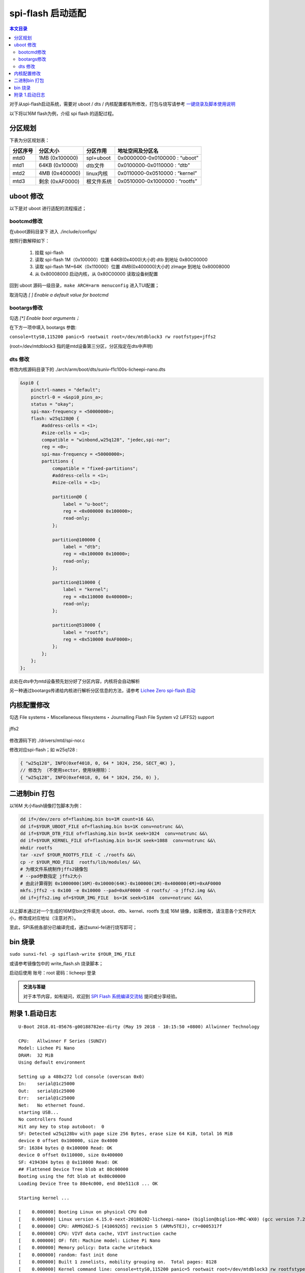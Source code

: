 spi-flash 启动适配
=====================================

.. contents:: 本文目录

对于从spi-flash启动系统，需要对 uboot / dts / 内核配置都有所修改，打包与烧写请参考 `一键烧录及脚本使用说明 <./onekey.html>`_ 

以下将以16M flash为例，介绍 spi flash 的适配过程。

分区规划
-------------------------------------

下表为分区规划表：

.. table:: 

    +--------+---------------+----------+------------------------------+
    |分区序号|   分区大小    | 分区作用 |       地址空间及分区名       |
    +========+===============+==========+==============================+
    |mtd0    |1MB (0x100000) |spl+uboot |0x0000000-0x0100000 : “uboot” |
    +--------+---------------+----------+------------------------------+
    |mtd1    |64KB (0x10000) |dtb文件   |0x0100000-0x0110000 : “dtb”   |
    +--------+---------------+----------+------------------------------+
    |mtd2    |4MB (0x400000) |linux内核 |0x0110000-0x0510000 : “kernel”|
    +--------+---------------+----------+------------------------------+
    |mtd3    |剩余 (0xAF0000)|根文件系统|0x0510000-0x1000000 : “rootfs”|
    +--------+---------------+----------+------------------------------+

uboot 修改
--------------------------------------

以下是对 uboot 进行适配的流程描述；

bootcmd修改
~~~~~~~~~~~~~~~~~~~~~~~~~~~~~~~~~~~~~~

在uboot源码目录下 进入 ./include/configs/

.. code-block:: c
   :caption: 修改 *suniv.h*

    #define CONFIG_BOOTCOMMAND   "sf probe 0:50000000; "                           \    
                                "sf read 0x80C00000 0x100000 0x4000; "  \
                                "sf read 0x80008000 0x110000 0x400000; " \
                                "bootz 0x80008000 - 0x80C00000"

按照行数解释如下：

    1. 挂载 spi-flash
    2. 读取 spi-flash 1M（0x100000）位置 64KB(0x4000)大小的 dtb 到地址 0x80C00000
    3. 读取 spi-flash 1M+64K（0x110000）位置 4MB(0x400000)大小的 zImage 到地址 0x80008000
    4. 从 0x80008000 启动内核，从 0x80C00000 读取设备树配置

回到 uboot 源码一级目录，``make ARCH=arm menuconfig`` 进入TUI配置；

取消勾选 *[ ] Enable a default value for bootcmd*

bootargs修改
~~~~~~~~~~~~~~~~~~~~~~~~~~~~~~~~~~~~~~~~

勾选 *[\*] Enable boot arguments；*

在下方一项中填入 bootargs 参数:

``console=ttyS0,115200 panic=5 rootwait root=/dev/mtdblock3 rw rootfstype=jffs2``

(root=/dev/mtdblock3 指的是mtd设备第三分区，分区指定在dts中声明)

dts 修改
~~~~~~~~~~~~~~~~~~~~~~~~~~~~~~~~~~~~~~~

修改内核源码目录下的 ./arch/arm/boot/dts/suniv-f1c100s-licheepi-nano.dts

.. code-block:: c

    &spi0 {
        pinctrl-names = "default";
        pinctrl-0 = <&spi0_pins_a>;
        status = "okay";
        spi-max-frequency = <50000000>;
        flash: w25q128@0 {
            #address-cells = <1>;
            #size-cells = <1>;
            compatible = "winbond,w25q128", "jedec,spi-nor";
            reg = <0>;
            spi-max-frequency = <50000000>;
            partitions {
                compatible = "fixed-partitions";
                #address-cells = <1>;
                #size-cells = <1>;

                partition@0 {
                    label = "u-boot";
                    reg = <0x000000 0x100000>;
                    read-only;
                };

                partition@100000 {
                    label = "dtb";
                    reg = <0x100000 0x10000>;
                    read-only;
                };

                partition@110000 {
                    label = "kernel";
                    reg = <0x110000 0x400000>;
                    read-only;
                };

                partition@510000 {
                    label = "rootfs";
                    reg = <0x510000 0xAF0000>;
                };
            };
        };
    };

此处在dts中为mtd设备预先划分好了分区内容，内核将会自动解析

另一种通过bootargs传递给内核进行解析分区信息的方法，请参考 `Lichee Zero spi-flash 启动 <http://zero.lichee.pro/%E7%B3%BB%E7%BB%9F%E5%BC%80%E5%8F%91/SPI_flash_build.html#id4>`_

内核配置修改
-------------------------------------

勾选 File systems ‣ Miscellaneous filesystems ‣ Journalling Flash File System v2 (JFFS2) support

.. figure:: https://box.kancloud.cn/3be64c60667c0aa3a906f095171d1fda_1396x746.png
   :align: center
   :width: 800px

   jffs2

修改源码下的 ./drivers/mtd/spi-nor.c

修改对应spi-flash；如 w25q128 :

.. code-block:: c

    { "w25q128", INFO(0xef4018, 0, 64 * 1024, 256, SECT_4K) },
    // 修改为 （不使用sector，使用块擦除）：
    { "w25q128", INFO(0xef4018, 0, 64 * 1024, 256, 0) },

二进制bin 打包
-------------------------------------

以16M 大小flash镜像打包脚本为例：

.. code-block:: sh

    dd if=/dev/zero of=flashimg.bin bs=1M count=16 &&\
    dd if=$YOUR_UBOOT_FILE of=flashimg.bin bs=1K conv=notrunc &&\
    dd if=$YOUR_DTB_FILE of=flashimg.bin bs=1K seek=1024  conv=notrunc &&\
    dd if=$YOUR_KERNEL_FILE of=flashimg.bin bs=1K seek=1088  conv=notrunc &&\
    mkdir rootfs
    tar -xzvf $YOUR_ROOTFS_FILE -C ./rootfs &&\
    cp -r $YOUR_MOD_FILE  rootfs/lib/modules/ &&\
    # 为根文件系统制作jffs2镜像包
    # --pad参数指定 jffs2大小  
    # 由此计算得到 0x1000000(16M)-0x10000(64K)-0x100000(1M)-0x400000(4M)=0xAF0000
    mkfs.jffs2 -s 0x100 -e 0x10000 --pad=0xAF0000 -d rootfs/ -o jffs2.img &&\
    dd if=jffs2.img of=$YOUR_IMG_FILE  bs=1K seek=5184  conv=notrunc &&\

以上脚本通过对一个生成的16M空bin文件填充 uboot、dtb、kernel、rootfs 生成 16M 镜像，如需修改，请注意各个文件的大小，修改成对应地址（注意对齐）。

至此，SPI系统各部分已编译完成，通过sunxi-fel进行烧写即可；

bin 烧录
-------------------------------------

``sudo sunxi-fel -p spiflash-write $YOUR_IMG_FILE``

或请参考镜像包中的 write_flash.sh 烧录脚本；

启动后使用 账号：root 密码：licheepi 登录

.. admonition:: 交流与答疑

        对于本节内容，如有疑问，欢迎到 `SPI Flash 系统编译交流帖 <http://bbs.lichee.pro/d/31-spi-flash>`_ 提问或分享经验。

附录 1.启动日志
-------------------------------------

:: 

    U-Boot 2018.01-05676-g00188782ee-dirty (May 19 2018 - 10:15:50 +0800) Allwinner Technology

    CPU:   Allwinner F Series (SUNIV)
    Model: Lichee Pi Nano
    DRAM:  32 MiB
    Using default environment

    Setting up a 480x272 lcd console (overscan 0x0)
    In:    serial@1c25000
    Out:   serial@1c25000
    Err:   serial@1c25000
    Net:   No ethernet found.
    starting USB...
    No controllers found
    Hit any key to stop autoboot:  0 
    SF: Detected w25q128bv with page size 256 Bytes, erase size 64 KiB, total 16 MiB
    device 0 offset 0x100000, size 0x4000
    SF: 16384 bytes @ 0x100000 Read: OK
    device 0 offset 0x110000, size 0x400000
    SF: 4194304 bytes @ 0x110000 Read: OK
    ## Flattened Device Tree blob at 80c00000
    Booting using the fdt blob at 0x80c00000
    Loading Device Tree to 80e4c000, end 80e511c8 ... OK

    Starting kernel ...

    [    0.000000] Booting Linux on physical CPU 0x0
    [    0.000000] Linux version 4.15.0-next-20180202-licheepi-nano+ (biglion@biglion-MRC-WX0) (gcc version 7.2.0 (Ubuntu/Linaro 7.2.8
    [    0.000000] CPU: ARM926EJ-S [41069265] revision 5 (ARMv5TEJ), cr=0005317f
    [    0.000000] CPU: VIVT data cache, VIVT instruction cache
    [    0.000000] OF: fdt: Machine model: Lichee Pi Nano
    [    0.000000] Memory policy: Data cache writeback
    [    0.000000] random: fast init done
    [    0.000000] Built 1 zonelists, mobility grouping on.  Total pages: 8128
    [    0.000000] Kernel command line: console=ttyS0,115200 panic=5 rootwait root=/dev/mtdblock3 rw rootfstype=jffs2
    [    0.000000] Dentry cache hash table entries: 4096 (order: 2, 16384 bytes)
    [    0.000000] Inode-cache hash table entries: 2048 (order: 1, 8192 bytes)
    [    0.000000] Memory: 23752K/32768K available (5120K kernel code, 203K rwdata, 1148K rodata, 1024K init, 227K bss, 9016K reserve)
    [    0.000000] Virtual kernel memory layout:
    [    0.000000]     vector  : 0xffff0000 - 0xffff1000   (   4 kB)
    [    0.000000]     fixmap  : 0xffc00000 - 0xfff00000   (3072 kB)
    [    0.000000]     vmalloc : 0xc2800000 - 0xff800000   ( 976 MB)
    [    0.000000]     lowmem  : 0xc0000000 - 0xc2000000   (  32 MB)
    [    0.000000]     pkmap   : 0xbfe00000 - 0xc0000000   (   2 MB)
    [    0.000000]     modules : 0xbf000000 - 0xbfe00000   (  14 MB)
    [    0.000000]       .text : 0x(ptrval) - 0x(ptrval)   (6112 kB)
    [    0.000000]       .init : 0x(ptrval) - 0x(ptrval)   (1024 kB)
    [    0.000000]       .data : 0x(ptrval) - 0x(ptrval)   ( 204 kB)
    [    0.000000]        .bss : 0x(ptrval) - 0x(ptrval)   ( 228 kB)
    [    0.000000] SLUB: HWalign=32, Order=0-3, MinObjects=0, CPUs=1, Nodes=1
    [    0.000000] NR_IRQS: 16, nr_irqs: 16, preallocated irqs: 16
    [    0.000046] sched_clock: 32 bits at 24MHz, resolution 41ns, wraps every 89478484971ns
    [    0.000110] clocksource: timer: mask: 0xffffffff max_cycles: 0xffffffff, max_idle_ns: 79635851949 ns
    [    0.000639] Console: colour dummy device 80x30
    [    0.000726] Calibrating delay loop... 239.61 BogoMIPS (lpj=1198080)
    [    0.070218] pid_max: default: 32768 minimum: 301
    [    0.070625] Mount-cache hash table entries: 1024 (order: 0, 4096 bytes)
    [    0.070670] Mountpoint-cache hash table entries: 1024 (order: 0, 4096 bytes)
    [    0.071979] CPU: Testing write buffer coherency: ok
    [    0.073630] Setting up static identity map for 0x80100000 - 0x80100058
    [    0.075957] devtmpfs: initialized
    [    0.082006] clocksource: jiffies: mask: 0xffffffff max_cycles: 0xffffffff, max_idle_ns: 19112604462750000 ns
    [    0.082069] futex hash table entries: 256 (order: -1, 3072 bytes)
    [    0.082348] pinctrl core: initialized pinctrl subsystem
    [    0.084280] NET: Registered protocol family 16
    [    0.085543] DMA: preallocated 256 KiB pool for atomic coherent allocations
    [    0.087223] cpuidle: using governor menu
    [    0.105860] SCSI subsystem initialized
    [    0.106112] pps_core: LinuxPPS API ver. 1 registered
    [    0.106138] pps_core: Software ver. 5.3.6 - Copyright 2005-2007 Rodolfo Giometti <giometti@linux.it>
    [    0.106201] PTP clock support registered
    [    0.107872] clocksource: Switched to clocksource timer
    [    0.133110] NET: Registered protocol family 2
    [    0.134463] tcp_listen_portaddr_hash hash table entries: 512 (order: 0, 4096 bytes)
    [    0.134531] TCP established hash table entries: 1024 (order: 0, 4096 bytes)
    [    0.134585] TCP bind hash table entries: 1024 (order: 0, 4096 bytes)
    [    0.134629] TCP: Hash tables configured (established 1024 bind 1024)
    [    0.134920] UDP hash table entries: 256 (order: 0, 4096 bytes)
    [    0.134977] UDP-Lite hash table entries: 256 (order: 0, 4096 bytes)
    [    0.135483] NET: Registered protocol family 1
    [    0.137139] NetWinder Floating Point Emulator V0.97 (double precision)
    [    0.139083] Initialise system trusted keyrings
    [    0.139624] workingset: timestamp_bits=30 max_order=13 bucket_order=0
    [    0.152741] jffs2: version 2.2. (NAND) �© 2001-2006 Red Hat, Inc.
    [    0.166082] Key type asymmetric registered
    [    0.166121] Asymmetric key parser 'x509' registered
    [    0.166350] Block layer SCSI generic (bsg) driver version 0.4 loaded (major 251)
    [    0.166381] io scheduler noop registered
    [    0.166397] io scheduler deadline registered
    [    0.167159] io scheduler cfq registered (default)
    [    0.167198] io scheduler mq-deadline registered
    [    0.167216] io scheduler kyber registered
    [    0.178208] suniv-pinctrl 1c20800.pinctrl: initialized sunXi PIO driver
    [    0.337019] Serial: 8250/16550 driver, 8 ports, IRQ sharing disabled
    [    0.343487] console [ttyS0] disabled
    [    0.363782] 1c25000.serial: ttyS0 at MMIO 0x1c25000 (irq = 24, base_baud = 6250000) is a 16550A
    [    0.783896] console [ttyS0] enabled
    [    0.794166] panel-simple panel: panel supply power not found, using dummy regulator
    [    0.803443] SCSI Media Changer driver v0.25 
    [    0.811012] m25p80 spi0.0: w25q128 (16384 Kbytes)
    [    0.815738] spi0.0: parsing partitions cmdlinepart
    [    0.821589] spi0.0: got parser (null)
    [    0.825276] spi0.0: parsing partitions ofpart
    [    0.829740] spi0.0: got parser ofpart
    [    0.833455] spi0.0: parser ofpart: 4
    [    0.837028] 4 ofpart partitions found on MTD device spi0.0
    [    0.842567] Creating 4 MTD partitions on "spi0.0":
    [    0.847372] 0x000000000000-0x000000100000 : "u-boot"
    [    0.854799] 0x000000100000-0x000000110000 : "dtb"
    [    0.861985] 0x000000110000-0x000000510000 : "kernel"
    [    0.869390] 0x000000510000-0x000001000000 : "rootfs"
    [    0.877118] i2c /dev entries driver
    [    0.909420] sunxi-mmc 1c0f000.mmc: base:0xba9bd67d irq:20
    [    0.917713] NET: Registered protocol family 17
    [    0.922406] Key type dns_resolver registered
    [    0.928846] Loading compiled-in X.509 certificates
    [    0.942725] sun4i-drm display-engine: bound 1e60000.display-backend (ops 0xc0633630)
    [    0.950770] sun4i-tcon 1c0c000.lcd-controller: Missing LVDS properties, Please upgrade your DT
    [    0.959464] sun4i-tcon 1c0c000.lcd-controller: LVDS output disabled
    [    0.966603] sun4i-drm display-engine: bound 1c0c000.lcd-controller (ops 0xc0632848)
    [    0.974412] [drm] Supports vblank timestamp caching Rev 2 (21.10.2013).
    [    0.981082] [drm] No driver support for vblank timestamp query.
    [    1.015308] mmc0: queuing unknown CIS tuple 0x01 (3 bytes)
    [    1.022825] mmc0: queuing unknown CIS tuple 0x1a (5 bytes)
    [    1.026082] mmc0: queuing unknown CIS tuple 0x1b (8 bytes)
    [    1.033931] Console: switching to colour frame buffer device 60x34
    [    1.035256] mmc0: queuing unknown CIS tuple 0x80 (1 bytes)
    [    1.035333] mmc0: queuing unknown CIS tuple 0x81 (1 bytes)
    [    1.035398] mmc0: queuing unknown CIS tuple 0x82 (1 bytes)
    [    1.035458] mmc0: new high speed SDIO card at address 0001
    [    1.095728] sun4i-drm display-engine: fb0:  frame buffer device
    [    1.102801] [drm] Initialized sun4i-drm 1.0.0 20150629 for display-engine on minor 0
    [    1.111292] cfg80211: Loading compiled-in X.509 certificates for regulatory database
    [    1.127244] cfg80211: Loaded X.509 cert 'sforshee: 00b28ddf47aef9cea7'
    [    1.135027] platform regulatory.0: Direct firmware load for regulatory.db failed with error -2
    [    1.143760] cfg80211: failed to load regulatory.db
    [    1.220764] random: crng init done
    [    3.486017] VFS: Mounted root (jffs2 filesystem) on device 31:3.
    [    3.493872] devtmpfs: mounted
    [    3.501502] Freeing unused kernel memory: 1024K
    [   11.022364] esp8089: module is from the staging directory, the quality is unknown, you have been warned.
    [   11.039883] 
    [   11.039883] ***** EAGLE DRIVER VER:bdf5087c3deb*****
    [   11.039883] 
    [   11.050727] esp_sdio_dummy_probe enter
    [   11.268002] esp_sdio_init power up OK
    [   11.733562] esp_host:bdf5087c3deb
    [   11.733562] esp_target: e826c2b3c9fd 57 18202
    [   11.733562] 
    [   11.743109] first normal exit
    [   11.746382] esp_sdio_remove enter
    [   11.750154] sif_disable_irq release irq failed
    [   11.868249] eagle_sdio: probe of mmc0:0001:1 failed with error -110
    ifconfig: SIOCGIFFLAGS: No such device
    Starting logging: OK
    Initializing random number generator... done.
    [   12.568573] mmc0: card 0001 removed

    Welcome to Lichee Pi
    Lichee login: 
